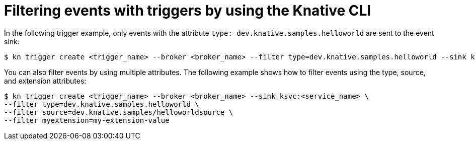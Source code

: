 // Module included in the following assemblies:
//
// * /serverless/eventing/triggers/filter-triggers-cli.adoc

:_mod-docs-content-type: REFERENCE
[id="kn-trigger-filtering_{context}"]
= Filtering events with triggers by using the Knative CLI
// should be a procedure module but out of scope for this PR

In the following trigger example, only events with the attribute `type: dev.knative.samples.helloworld` are sent to the event sink:

[source,terminal]
----
$ kn trigger create <trigger_name> --broker <broker_name> --filter type=dev.knative.samples.helloworld --sink ksvc:<service_name>
----

You can also filter events by using multiple attributes. The following example shows how to filter events using the type, source, and extension attributes:

[source,terminal]
----
$ kn trigger create <trigger_name> --broker <broker_name> --sink ksvc:<service_name> \
--filter type=dev.knative.samples.helloworld \
--filter source=dev.knative.samples/helloworldsource \
--filter myextension=my-extension-value
----